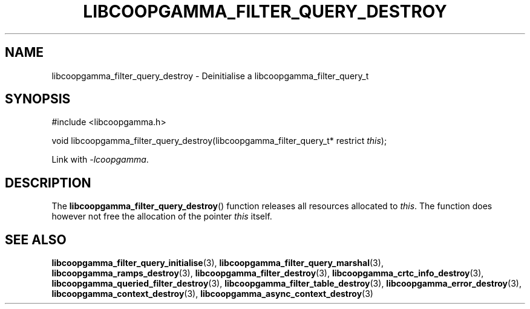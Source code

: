 .TH LIBCOOPGAMMA_FILTER_QUERY_DESTROY 3 LIBCOOPGAMMA
.SH "NAME"
libcoopgamma_filter_query_destroy - Deinitialise a libcoopgamma_filter_query_t
.SH "SYNOPSIS"
.nf
#include <libcoopgamma.h>

void libcoopgamma_filter_query_destroy(libcoopgamma_filter_query_t* restrict \fIthis\fP);
.fi
.P
Link with
.IR -lcoopgamma .
.SH "DESCRIPTION"
The
.BR libcoopgamma_filter_query_destroy ()
function releases all resources allocated
to
.IR this .
The function does however not free the
allocation of the pointer
.IR this
itself.
.SH "SEE ALSO"
.BR libcoopgamma_filter_query_initialise (3),
.BR libcoopgamma_filter_query_marshal (3),
.BR libcoopgamma_ramps_destroy (3),
.BR libcoopgamma_filter_destroy (3),
.BR libcoopgamma_crtc_info_destroy (3),
.BR libcoopgamma_queried_filter_destroy (3),
.BR libcoopgamma_filter_table_destroy (3),
.BR libcoopgamma_error_destroy (3),
.BR libcoopgamma_context_destroy (3),
.BR libcoopgamma_async_context_destroy (3)

